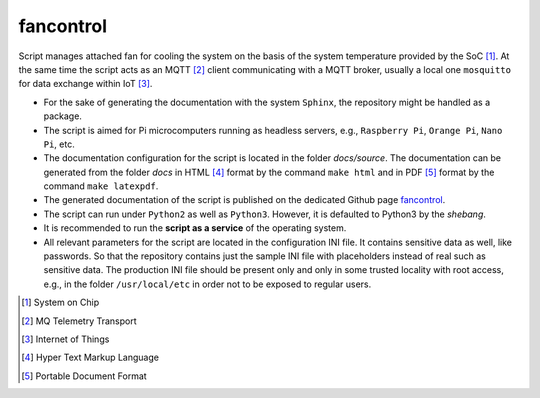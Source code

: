 **********
fancontrol
**********

Script manages attached fan for cooling the system on the basis of
the system temperature provided by the SoC [1]_. At the same time the script acts
as an MQTT [2]_ client communicating with a MQTT broker, usually a local one
``mosquitto`` for data exchange within IoT [3]_.

- For the sake of generating the documentation with the system ``Sphinx``,
  the repository might be handled as a package.

- The script is aimed for Pi microcomputers running as headless servers,
  e.g., ``Raspberry Pi``, ``Orange Pi``, ``Nano Pi``, etc.

- The documentation configuration for the script is located in the folder
  `docs/source`. The documentation can be generated from the folder `docs`
  in HTML [4]_ format by the command ``make html`` and in PDF [5]_ format
  by the command ``make latexpdf``.

- The generated documentation of the script is published on the dedicated
  Github page `fancontrol <https://mrkalepythonapp.github.io/fancontrol/>`_.

- The script can run under ``Python2`` as well as ``Python3``. However, it is
  defaulted to Python3 by the `shebang`.

- It is recommended to run the **script as a service** of the operating system.

- All relevant parameters for the script are located in the configuration INI
  file. It contains sensitive data as well, like passwords. So that the
  repository contains just the sample INI file with placeholders instead
  of real such as sensitive data. The production INI file should be present
  only and only in some trusted locality with root access, e.g., in the folder
  ``/usr/local/etc`` in order not to be exposed to regular users.

.. [1] System on Chip
.. [2] MQ Telemetry Transport
.. [3] Internet of Things
.. [4] Hyper Text Markup Language
.. [5] Portable Document Format
